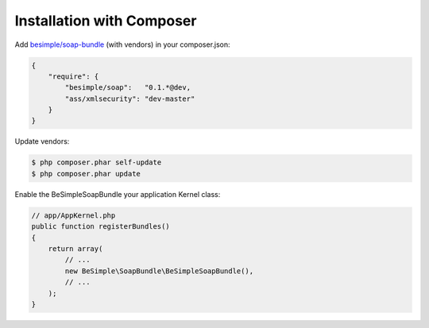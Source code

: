 Installation with Composer
==========================

Add `besimple/soap-bundle <https://packagist.org/packages/besimple/soap-bundle>`_ (with vendors) in your composer.json:

.. code-block:: json

    {
        "require": {
            "besimple/soap":   "0.1.*@dev,
            "ass/xmlsecurity": "dev-master"
        }
    }

Update vendors:

.. code-block:: bash

    $ php composer.phar self-update
    $ php composer.phar update

Enable the BeSimpleSoapBundle your application Kernel class:

.. code-block:: php

    // app/AppKernel.php
    public function registerBundles()
    {
        return array(
            // ...
            new BeSimple\SoapBundle\BeSimpleSoapBundle(),
            // ...
        );
    }
